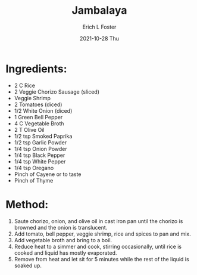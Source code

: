 #+TITLE:       Jambalaya
#+AUTHOR:      Erich L Foster
#+EMAIL:       erichlf AT gmail DOT com
#+DATE:        2021-10-28 Thu
#+URI:         /Recipes/Entrees/Jambalaya
#+KEYWORDS:    creole
#+TAGS:        creole
#+LANGUAGE:    en
#+OPTIONS:     H:3 num:nil toc:nil \n:nil ::t |:t ^:nil -:nil f:t *:t <:t
#+DESCRIPTION: Creole Vegetarian Jambalaya
* Ingredients:
- 2 C Rice
- 2 Veggie Chorizo Sausage (sliced)
- Veggie Shrimp
- 2 Tomatoes (diced)
- 1/2 White Onion (diced)
- 1 Green Bell Pepper
- 4 C Vegetable Broth
- 2 T Olive Oil
- 1/2 tsp Smoked Paprika
- 1/2 tsp Garlic Powder
- 1/4 tsp Onion Powder
- 1/4 tsp Black Pepper
- 1/4 tsp White Pepper
- 1/4 tsp Oregano
- Pinch of Cayene or to taste
- Pinch of Thyme

* Method:
1. Saute chorizo, onion, and olive oil in cast iron pan until the chorizo is browned and the onion is translucent.
2. Add tomato, bell pepper, veggie shrimp, rice and spices to pan and mix.
3. Add vegetable broth and bring to a boil.
4. Reduce heat to a simmer and cook, stirring occasionally, until rice is cooked and liquid has mostly evaporated.
5. Remove from heat and let sit for 5 minutes while the rest of the liquid is soaked up.

